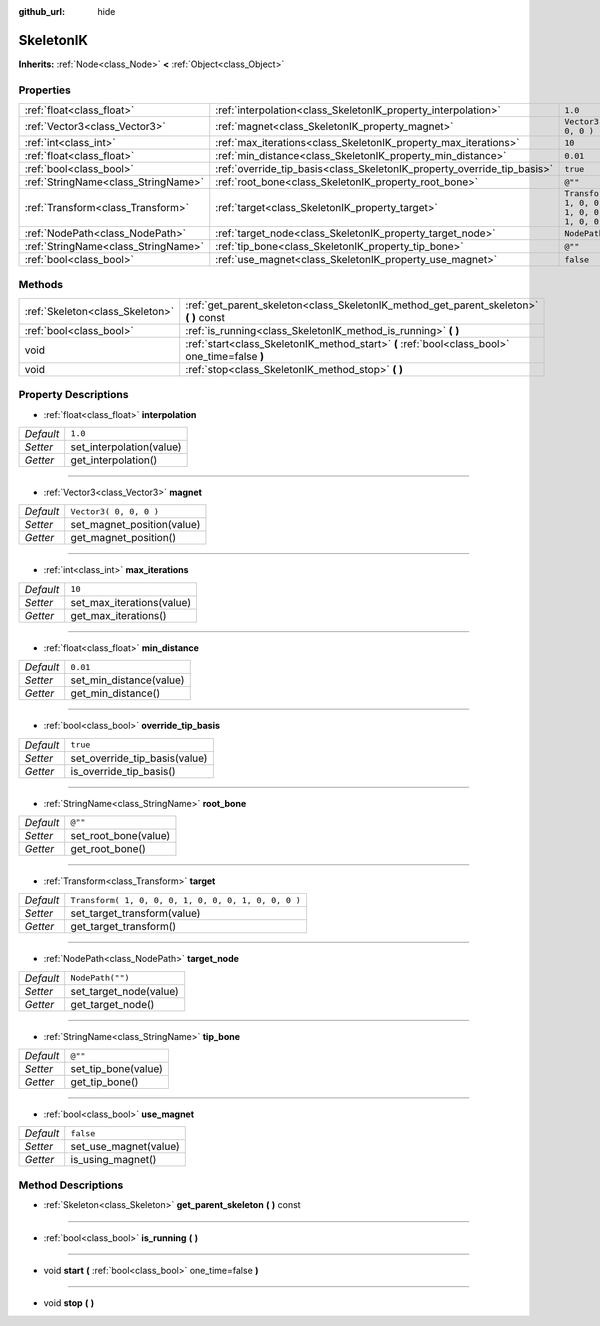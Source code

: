 :github_url: hide

.. Generated automatically by doc/tools/makerst.py in Godot's source tree.
.. DO NOT EDIT THIS FILE, but the SkeletonIK.xml source instead.
.. The source is found in doc/classes or modules/<name>/doc_classes.

.. _class_SkeletonIK:

SkeletonIK
==========

**Inherits:** :ref:`Node<class_Node>` **<** :ref:`Object<class_Object>`



Properties
----------

+-------------------------------------+-------------------------------------------------------------------------+-----------------------------------------------------+
| :ref:`float<class_float>`           | :ref:`interpolation<class_SkeletonIK_property_interpolation>`           | ``1.0``                                             |
+-------------------------------------+-------------------------------------------------------------------------+-----------------------------------------------------+
| :ref:`Vector3<class_Vector3>`       | :ref:`magnet<class_SkeletonIK_property_magnet>`                         | ``Vector3( 0, 0, 0 )``                              |
+-------------------------------------+-------------------------------------------------------------------------+-----------------------------------------------------+
| :ref:`int<class_int>`               | :ref:`max_iterations<class_SkeletonIK_property_max_iterations>`         | ``10``                                              |
+-------------------------------------+-------------------------------------------------------------------------+-----------------------------------------------------+
| :ref:`float<class_float>`           | :ref:`min_distance<class_SkeletonIK_property_min_distance>`             | ``0.01``                                            |
+-------------------------------------+-------------------------------------------------------------------------+-----------------------------------------------------+
| :ref:`bool<class_bool>`             | :ref:`override_tip_basis<class_SkeletonIK_property_override_tip_basis>` | ``true``                                            |
+-------------------------------------+-------------------------------------------------------------------------+-----------------------------------------------------+
| :ref:`StringName<class_StringName>` | :ref:`root_bone<class_SkeletonIK_property_root_bone>`                   | ``@""``                                             |
+-------------------------------------+-------------------------------------------------------------------------+-----------------------------------------------------+
| :ref:`Transform<class_Transform>`   | :ref:`target<class_SkeletonIK_property_target>`                         | ``Transform( 1, 0, 0, 0, 1, 0, 0, 0, 1, 0, 0, 0 )`` |
+-------------------------------------+-------------------------------------------------------------------------+-----------------------------------------------------+
| :ref:`NodePath<class_NodePath>`     | :ref:`target_node<class_SkeletonIK_property_target_node>`               | ``NodePath("")``                                    |
+-------------------------------------+-------------------------------------------------------------------------+-----------------------------------------------------+
| :ref:`StringName<class_StringName>` | :ref:`tip_bone<class_SkeletonIK_property_tip_bone>`                     | ``@""``                                             |
+-------------------------------------+-------------------------------------------------------------------------+-----------------------------------------------------+
| :ref:`bool<class_bool>`             | :ref:`use_magnet<class_SkeletonIK_property_use_magnet>`                 | ``false``                                           |
+-------------------------------------+-------------------------------------------------------------------------+-----------------------------------------------------+

Methods
-------

+---------------------------------+------------------------------------------------------------------------------------------------+
| :ref:`Skeleton<class_Skeleton>` | :ref:`get_parent_skeleton<class_SkeletonIK_method_get_parent_skeleton>` **(** **)** const      |
+---------------------------------+------------------------------------------------------------------------------------------------+
| :ref:`bool<class_bool>`         | :ref:`is_running<class_SkeletonIK_method_is_running>` **(** **)**                              |
+---------------------------------+------------------------------------------------------------------------------------------------+
| void                            | :ref:`start<class_SkeletonIK_method_start>` **(** :ref:`bool<class_bool>` one_time=false **)** |
+---------------------------------+------------------------------------------------------------------------------------------------+
| void                            | :ref:`stop<class_SkeletonIK_method_stop>` **(** **)**                                          |
+---------------------------------+------------------------------------------------------------------------------------------------+

Property Descriptions
---------------------

.. _class_SkeletonIK_property_interpolation:

- :ref:`float<class_float>` **interpolation**

+-----------+--------------------------+
| *Default* | ``1.0``                  |
+-----------+--------------------------+
| *Setter*  | set_interpolation(value) |
+-----------+--------------------------+
| *Getter*  | get_interpolation()      |
+-----------+--------------------------+

----

.. _class_SkeletonIK_property_magnet:

- :ref:`Vector3<class_Vector3>` **magnet**

+-----------+----------------------------+
| *Default* | ``Vector3( 0, 0, 0 )``     |
+-----------+----------------------------+
| *Setter*  | set_magnet_position(value) |
+-----------+----------------------------+
| *Getter*  | get_magnet_position()      |
+-----------+----------------------------+

----

.. _class_SkeletonIK_property_max_iterations:

- :ref:`int<class_int>` **max_iterations**

+-----------+---------------------------+
| *Default* | ``10``                    |
+-----------+---------------------------+
| *Setter*  | set_max_iterations(value) |
+-----------+---------------------------+
| *Getter*  | get_max_iterations()      |
+-----------+---------------------------+

----

.. _class_SkeletonIK_property_min_distance:

- :ref:`float<class_float>` **min_distance**

+-----------+-------------------------+
| *Default* | ``0.01``                |
+-----------+-------------------------+
| *Setter*  | set_min_distance(value) |
+-----------+-------------------------+
| *Getter*  | get_min_distance()      |
+-----------+-------------------------+

----

.. _class_SkeletonIK_property_override_tip_basis:

- :ref:`bool<class_bool>` **override_tip_basis**

+-----------+-------------------------------+
| *Default* | ``true``                      |
+-----------+-------------------------------+
| *Setter*  | set_override_tip_basis(value) |
+-----------+-------------------------------+
| *Getter*  | is_override_tip_basis()       |
+-----------+-------------------------------+

----

.. _class_SkeletonIK_property_root_bone:

- :ref:`StringName<class_StringName>` **root_bone**

+-----------+----------------------+
| *Default* | ``@""``              |
+-----------+----------------------+
| *Setter*  | set_root_bone(value) |
+-----------+----------------------+
| *Getter*  | get_root_bone()      |
+-----------+----------------------+

----

.. _class_SkeletonIK_property_target:

- :ref:`Transform<class_Transform>` **target**

+-----------+-----------------------------------------------------+
| *Default* | ``Transform( 1, 0, 0, 0, 1, 0, 0, 0, 1, 0, 0, 0 )`` |
+-----------+-----------------------------------------------------+
| *Setter*  | set_target_transform(value)                         |
+-----------+-----------------------------------------------------+
| *Getter*  | get_target_transform()                              |
+-----------+-----------------------------------------------------+

----

.. _class_SkeletonIK_property_target_node:

- :ref:`NodePath<class_NodePath>` **target_node**

+-----------+------------------------+
| *Default* | ``NodePath("")``       |
+-----------+------------------------+
| *Setter*  | set_target_node(value) |
+-----------+------------------------+
| *Getter*  | get_target_node()      |
+-----------+------------------------+

----

.. _class_SkeletonIK_property_tip_bone:

- :ref:`StringName<class_StringName>` **tip_bone**

+-----------+---------------------+
| *Default* | ``@""``             |
+-----------+---------------------+
| *Setter*  | set_tip_bone(value) |
+-----------+---------------------+
| *Getter*  | get_tip_bone()      |
+-----------+---------------------+

----

.. _class_SkeletonIK_property_use_magnet:

- :ref:`bool<class_bool>` **use_magnet**

+-----------+-----------------------+
| *Default* | ``false``             |
+-----------+-----------------------+
| *Setter*  | set_use_magnet(value) |
+-----------+-----------------------+
| *Getter*  | is_using_magnet()     |
+-----------+-----------------------+

Method Descriptions
-------------------

.. _class_SkeletonIK_method_get_parent_skeleton:

- :ref:`Skeleton<class_Skeleton>` **get_parent_skeleton** **(** **)** const

----

.. _class_SkeletonIK_method_is_running:

- :ref:`bool<class_bool>` **is_running** **(** **)**

----

.. _class_SkeletonIK_method_start:

- void **start** **(** :ref:`bool<class_bool>` one_time=false **)**

----

.. _class_SkeletonIK_method_stop:

- void **stop** **(** **)**

